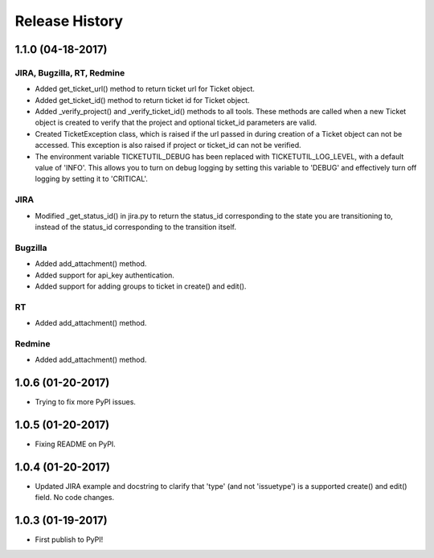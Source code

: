 Release History
---------------

1.1.0 (04-18-2017)
++++++++++++++++++

JIRA, Bugzilla, RT, Redmine
===========================
- Added get_ticket_url() method to return ticket url for Ticket object.
- Added get_ticket_id() method to return ticket id for Ticket object.
- Added _verify_project() and _verify_ticket_id() methods to all tools.
  These methods are called when a new Ticket object is created to verify
  that the project and optional ticket_id parameters are valid.
- Created TicketException class, which is raised if the url passed in
  during creation of a Ticket object can not be accessed. This exception
  is also raised if project or ticket_id can not be verified.
- The environment variable TICKETUTIL_DEBUG has been replaced with
  TICKETUTIL_LOG_LEVEL, with a default value of 'INFO'. This allows you to
  turn on debug logging by setting this variable to 'DEBUG' and effectively
  turn off logging by setting it to 'CRITICAL'.

JIRA
====
- Modified _get_status_id() in jira.py to return the status_id
  corresponding to the state you are transitioning to, instead of the
  status_id corresponding to the transition itself.

Bugzilla
========
- Added add_attachment() method.
- Added support for api_key authentication.
- Added support for adding groups to ticket in create() and edit().

RT
==
- Added add_attachment() method.

Redmine
=======
- Added add_attachment() method.

1.0.6 (01-20-2017)
++++++++++++++++++
- Trying to fix more PyPI issues.

1.0.5 (01-20-2017)
++++++++++++++++++
- Fixing README on PyPI.

1.0.4 (01-20-2017)
++++++++++++++++++
- Updated JIRA example and docstring to clarify that 'type' (and not
  'issuetype') is a supported create() and edit() field. No code changes.

1.0.3 (01-19-2017)
++++++++++++++++++
- First publish to PyPI!
